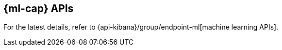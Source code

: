 [[machine-learning-api]]
== {ml-cap} APIs

For the latest details, refer to {api-kibana}/group/endpoint-ml[machine learning APIs].
